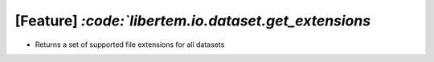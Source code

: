 [Feature] `:code:`libertem.io.dataset.get_extensions`
=====================================================

* Returns a set of supported file extensions for all datasets
